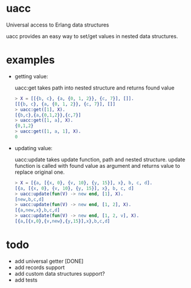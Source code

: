 * uacc
Universal access to Erlang data structures

uacc provides an easy way to set/get values in nested data structures.


* examples
  - getting value:
    
    uacc:get takes path into nested structure and returns found value
    #+BEGIN_SRC erlang
      > X = [[{b, c}, {a, {0, 1, 2}}, {c, 7}], []].
      [[{b, c}, {a, {0, 1, 2}}, {c, 7}], []]
      > uacc:get([1], X).
      [{b,c},{a,{0,1,2}},{c,7}]
      > uacc:get([1, a], X).
      {0,1,2}
      > uacc:get([1, a, 1], X).
      0
    #+END_SRC

  - updating value:
    
    uacc:update takes update function, path and nested structure.
    update function is called with found value as argument and returns value to replace original one.
    #+BEGIN_SRC erlang
      > X = [{a, [{x, 0}, {v, 10}, {y, 15}], x}, b, c, d].
      [{a, [{x, 0}, {v, 10}, {y, 15}], x}, b, c, d]
      > uacc:update(fun(V) -> new end, [1], X).
      [new,b,c,d]
      > uacc:update(fun(V) -> new end, [1, 2], X).
      [{a,new,x},b,c,d]
      > uacc:update(fun(V) -> new end, [1, 2, v], X).
      [{a,[{x,0},{v,new},{y,15}],x},b,c,d]
    #+END_SRC

*  todo
  * add universal getter [DONE]
  * add records support
  * add custom data structures support?
  * add tests
